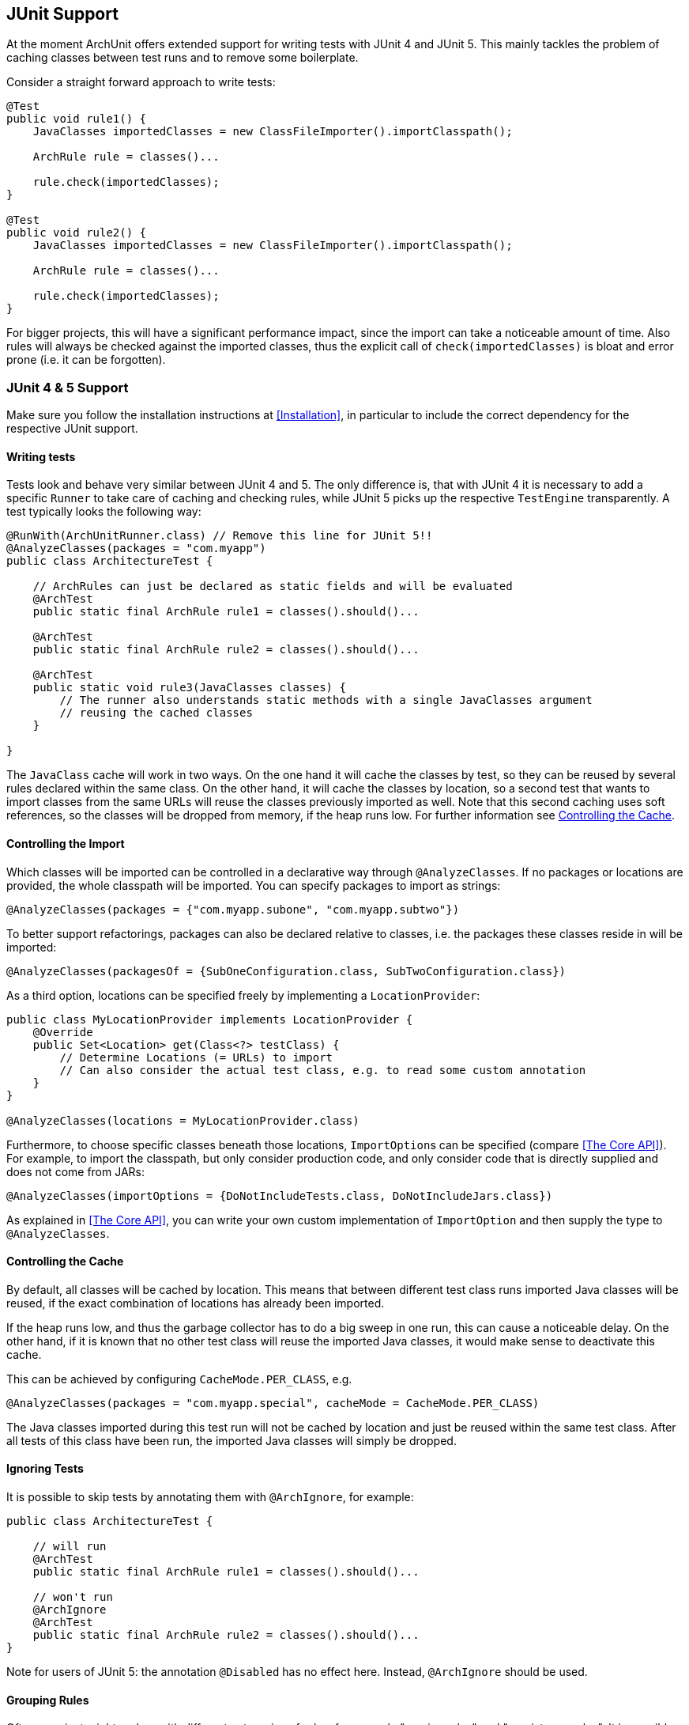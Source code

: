 == JUnit Support

At the moment ArchUnit offers extended support for writing tests with JUnit 4 and JUnit 5.
This mainly tackles the problem of caching classes between test runs and to remove some boilerplate.

Consider a straight forward approach to write tests:

[source,java,options="nowrap"]
----
@Test
public void rule1() {
    JavaClasses importedClasses = new ClassFileImporter().importClasspath();

    ArchRule rule = classes()...

    rule.check(importedClasses);
}

@Test
public void rule2() {
    JavaClasses importedClasses = new ClassFileImporter().importClasspath();

    ArchRule rule = classes()...

    rule.check(importedClasses);
}
----

For bigger projects, this will have a significant performance impact, since the import can take
a noticeable amount of time. Also rules will always be checked against the imported classes, thus
the explicit call of `check(importedClasses)` is bloat and error prone (i.e. it can be forgotten).

=== JUnit 4 & 5 Support

Make sure you follow the installation instructions at <<Installation>>, in particular to include
the correct dependency for the respective JUnit support.

==== Writing tests

Tests look and behave very similar between JUnit 4 and 5. The only difference is, that with JUnit 4
it is necessary to add a specific `Runner` to take care of caching and checking rules, while JUnit 5
picks up the respective `TestEngine` transparently. A test typically looks the following way:

[source,java,options="nowrap"]
----
@RunWith(ArchUnitRunner.class) // Remove this line for JUnit 5!!
@AnalyzeClasses(packages = "com.myapp")
public class ArchitectureTest {

    // ArchRules can just be declared as static fields and will be evaluated
    @ArchTest
    public static final ArchRule rule1 = classes().should()...

    @ArchTest
    public static final ArchRule rule2 = classes().should()...

    @ArchTest
    public static void rule3(JavaClasses classes) {
        // The runner also understands static methods with a single JavaClasses argument
        // reusing the cached classes
    }

}
----

The `JavaClass` cache will work in two ways. On the one hand it will cache the classes by test,
so they can be reused by several rules declared within the same class. On the other hand, it
will cache the classes by location, so a second test that wants to import classes from the same
URLs will reuse the classes previously imported as well. Note that this second caching uses
soft references, so the classes will be dropped from memory, if the heap runs low.
For further information see <<Controlling the Cache>>.

==== Controlling the Import

Which classes will be imported can be controlled in a declarative way through `@AnalyzeClasses`.
If no packages or locations are provided, the whole classpath will be imported.
You can specify packages to import as strings:

[source,java,options="nowrap"]
----
@AnalyzeClasses(packages = {"com.myapp.subone", "com.myapp.subtwo"})
----

To better support refactorings, packages can also be declared relative to classes, i.e. the
packages these classes reside in will be imported:

[source,java,options="nowrap"]
----
@AnalyzeClasses(packagesOf = {SubOneConfiguration.class, SubTwoConfiguration.class})
----

As a third option, locations can be specified freely by implementing a `LocationProvider`:

[source,java,options="nowrap"]
----
public class MyLocationProvider implements LocationProvider {
    @Override
    public Set<Location> get(Class<?> testClass) {
        // Determine Locations (= URLs) to import
        // Can also consider the actual test class, e.g. to read some custom annotation
    }
}

@AnalyzeClasses(locations = MyLocationProvider.class)
----

Furthermore, to choose specific classes beneath those locations, `ImportOption`﻿s can be
specified (compare <<The Core API>>). For example, to import the classpath, but only consider
production code, and only consider code that is directly supplied and does not come from JARs:

[source,java,options="nowrap"]
----
@AnalyzeClasses(importOptions = {DoNotIncludeTests.class, DoNotIncludeJars.class})
----

As explained in <<The Core API>>, you can write your own custom implementation of `ImportOption`
and then supply the type to `@AnalyzeClasses`.

==== Controlling the Cache

By default, all classes will be cached by location. This means that between different
test class runs imported Java classes will be reused, if the exact combination of locations has already
been imported.

If the heap runs low, and thus the garbage collector has to do a big sweep in one run,
this can cause a noticeable delay. On the other hand, if it is known that no other test class will
reuse the imported Java classes, it would make sense to deactivate this cache.

This can be achieved by configuring `CacheMode.PER_CLASS`, e.g.

[source,java,options="nowrap"]
----
@AnalyzeClasses(packages = "com.myapp.special", cacheMode = CacheMode.PER_CLASS)
----

The Java classes imported during this test run will not be cached by location and just be reused within
the same test class. After all tests of this class have been run,
the imported Java classes will simply be dropped.

==== Ignoring Tests

It is possible to skip tests by annotating them with `@ArchIgnore`, for example:

[source,java,options="nowrap"]
----
public class ArchitectureTest {

    // will run
    @ArchTest
    public static final ArchRule rule1 = classes().should()...

    // won't run
    @ArchIgnore
    @ArchTest
    public static final ArchRule rule2 = classes().should()...
}
----

Note for users of JUnit 5: the annotation `@Disabled` has no effect here.
Instead, `@ArchIgnore` should be used.

==== Grouping Rules

Often a project might end up with different categories of rules, for example "service rules"
and "persistence rules". It is possible to write one class for each set of rules, and then
refer to those sets from another test:

[source,java,options="nowrap"]
----
public class ServiceRules {
    @ArchTest
    public static final ArchRule ruleOne = ...

    // further rules
}

public class PersistenceRules {
    @ArchTest
    public static final ArchRule ruleOne = ...

    // further rules
}

@RunWith(ArchUnitRunner.class) // Remove this line for JUnit 5!!
@AnalyzeClasses
public class ArchitectureTest {

    @ArchTest
    static final ArchTests serviceRules = ArchTests.in(ServiceRules.class);

    @ArchTest
    static final ArchTests persistenceRules = ArchTests.in(PersistenceRules.class);

}
----

The runner will include all `@ArchTest` annotated members within `ServiceRules` and `PersistenceRules` and evaluate
them against the classes declared within `@AnalyzeClasses` on `ArchitectureTest`.
This also allows an easy reuse of a rule library in different projects or modules.

==== Executing Single Rules

When using ArchUnit's JUnit 5 support it is possible to filter specific rules (e.g. `@ArchTest` fields) via `archunit.properties` (compare <<Advanced Configuration>>).

[source,options="nowrap"]
.archunit.properties
----
# Specify the field or method name here. Multiple names can be joined by ','
junit.testFilter=my_custom_rule_field
----

As always with `archunit.properties`, this can also be passed dynamically using a system property,
E.g. passing

[source,options="nowrap"]
----
-Darchunit.junit.testFilter=my_custom_rule_field
----

==== Generating Display Names

ArchUnit offers the possibility to generate more readable names in the test report by replacing underscores in the
original rule names by spaces. For example, if a method or field is named

[source,options="nowrap"]
----
some_Field_or_Method_rule
----

this will appear as

[source,options="nowrap"]
----
some Field or Method rule
----

in the test report.

This is similar to JUnit 5's `@DisplayNameGeneration` annotation, but because this display name generation does not
fit well with ArchUnit's rule execution and because we'd like to offer this feature for JUnit 4 as well, you can enable
display name generation in ArchUnit with a configuration property (see <<Advanced Configuration>>):

[source,options="nowrap"]
.archunit.properties
----
junit.displayName.replaceUnderscoresBySpaces=true
----

If you omit the property (or set it to `false`) the original rule names are used as display names.
